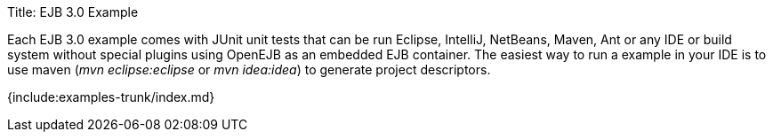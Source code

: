 Title: EJB 3.0 Example

Each EJB 3.0 example comes with JUnit unit tests that can be run Eclipse, IntelliJ, NetBeans, Maven, Ant or any IDE or build system without special plugins using OpenEJB as an embedded EJB container.
The easiest way to run a example in your IDE is to use maven (_mvn eclipse:eclipse_ or _mvn idea:idea_) to generate project descriptors.

{include:examples-trunk/index.md}
